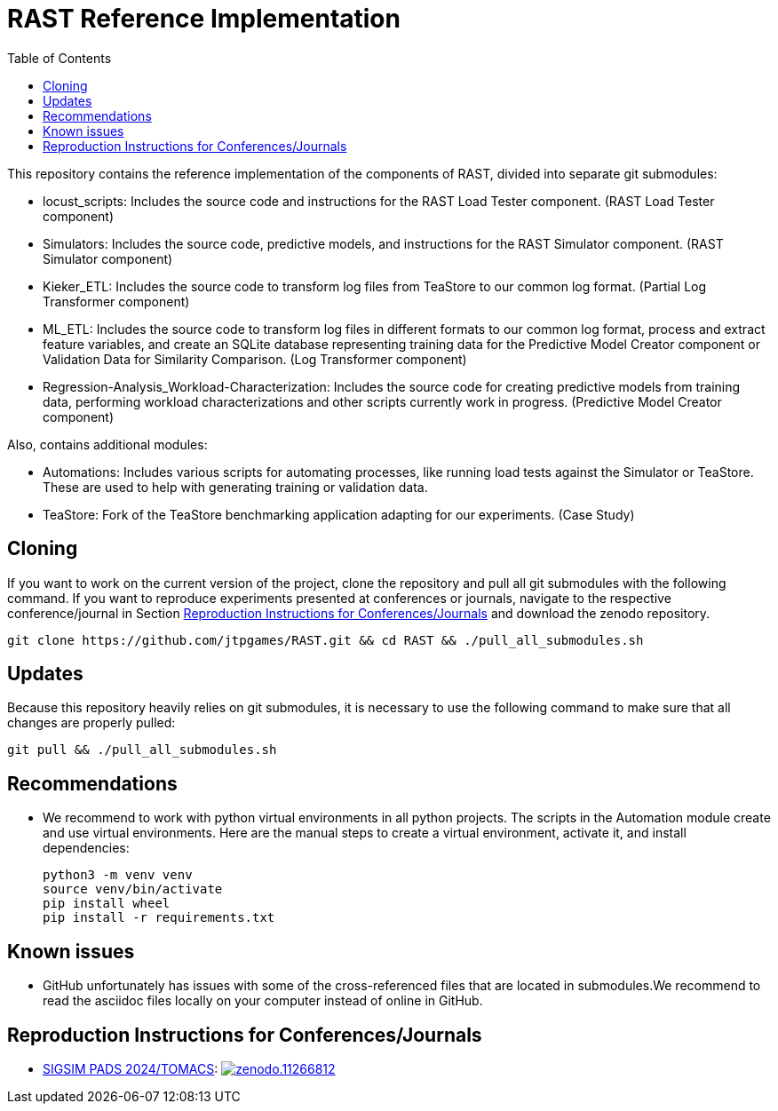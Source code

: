 = RAST Reference Implementation
:toc:
:icons: font

This repository contains the reference implementation of the components of RAST, divided into separate git submodules:

* locust_scripts: Includes the source code and instructions for the RAST Load Tester component. (RAST Load Tester component)
* Simulators: Includes the source code, predictive models, and instructions for the RAST Simulator component. (RAST Simulator component)
* Kieker_ETL: Includes the source code to transform log files from TeaStore to our common log format. (Partial Log Transformer component)
* ML_ETL: Includes the source code to transform log files in different formats to our common log format, process and extract feature variables, and create an SQLite database representing training data for the Predictive Model Creator component or Validation Data for Similarity Comparison. (Log Transformer component)
* Regression-Analysis_Workload-Characterization: Includes the source code for creating predictive models from training data, performing workload characterizations and other scripts currently work in progress. (Predictive Model Creator component)

Also, contains additional modules:

* Automations: Includes various scripts for automating processes, like running load tests against the Simulator or TeaStore. These are used to help with generating training or validation data.
* TeaStore: Fork of the TeaStore benchmarking application adapting for our experiments. (Case Study)

== Cloning
If you want to work on the current version of the project, clone the repository and pull all git submodules with the following command. If you want to reproduce experiments presented at conferences or journals, navigate to the respective conference/journal in Section <<_reproduction_instructions_for_conferencesjournals>> and download the zenodo repository.

[source]
----
git clone https://github.com/jtpgames/RAST.git && cd RAST && ./pull_all_submodules.sh
----

== Updates
Because this repository heavily relies on git submodules, it is necessary to use the following command to make sure that all changes are properly pulled:

[source]
----
git pull && ./pull_all_submodules.sh
----

== Recommendations
* We recommend to work with python virtual environments in all python projects. The scripts in the Automation module create and use virtual environments. Here are the manual steps to create a virtual environment, activate it, and install dependencies:
+
[source, sh]
----
python3 -m venv venv
source venv/bin/activate
pip install wheel
pip install -r requirements.txt
----

== Known issues
* GitHub unfortunately has issues with some of the cross-referenced files that are located in submodules.We recommend to read the asciidoc files locally on your computer instead of online in GitHub.

[#_reproduction_instructions_for_conferencesjournals]
== Reproduction Instructions for Conferences/Journals
* xref:docs/SIGSIM_PADS_2024/README.adoc[SIGSIM PADS 2024/TOMACS]: image:https://zenodo.org/badge/DOI/10.5281/zenodo.11266812.svg[link=https://doi.org/10.5281/zenodo.11266812]

